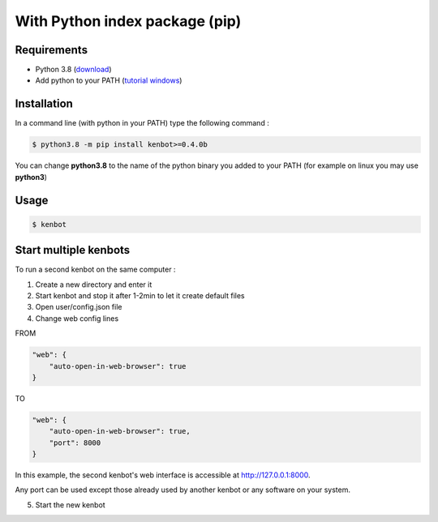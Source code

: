 With Python index package (pip)
============================================================
Requirements
------------
* Python 3.8 (\ `download <https://www.python.org/downloads/>`_\ )
* Add python to your PATH (\ `tutorial windows <https://superuser.com/questions/143119/how-do-i-add-python-to-the-windows-path>`_\ )

Installation
------------

In a command line (with python in your PATH) type the following command : 

.. code-block::

   $ python3.8 -m pip install kenbot>=0.4.0b

You can change **python3.8** to the name of the python binary you added to your PATH (for example on linux you may use **python3**\ )

Usage
-----

.. code-block::

   $ kenbot


Start multiple kenbots
---------------------------------------

To run a second kenbot on the same computer :

1. Create a new directory and enter it

2. Start kenbot and stop it after 1-2min to let it create default files

3. Open user/config.json file

4. Change web config lines

FROM

.. code-block:: json

        "web": {
            "auto-open-in-web-browser": true
        }

TO

.. code-block:: json

        "web": {
            "auto-open-in-web-browser": true,
            "port": 8000
        }

In this example, the second kenbot's web interface is accessible at http://127.0.0.1:8000.

Any port can be used except those already used by another kenbot or any software on your system.

5. Start the new kenbot
